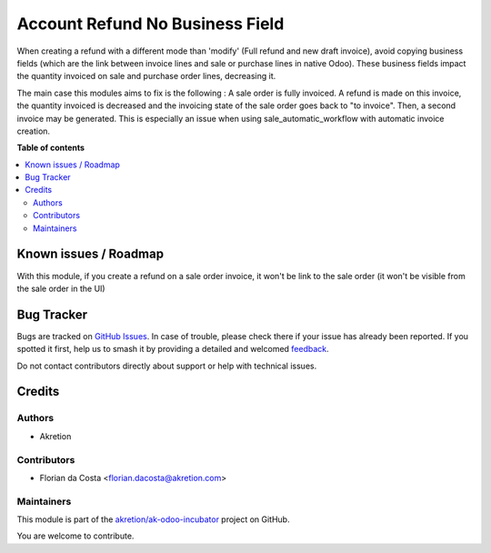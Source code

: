 ================================
Account Refund No Business Field
================================

.. 
   !!!!!!!!!!!!!!!!!!!!!!!!!!!!!!!!!!!!!!!!!!!!!!!!!!!!
   !! This file is generated by oca-gen-addon-readme !!
   !! changes will be overwritten.                   !!
   !!!!!!!!!!!!!!!!!!!!!!!!!!!!!!!!!!!!!!!!!!!!!!!!!!!!
   !! source digest: sha256:aa72c51b72c378551017cd457b70f10441a41a03476c1b1e404e012ebaf80f73
   !!!!!!!!!!!!!!!!!!!!!!!!!!!!!!!!!!!!!!!!!!!!!!!!!!!!

.. |badge1| image:: https://img.shields.io/badge/maturity-Beta-yellow.png
    :target: https://odoo-community.org/page/development-status
    :alt: Beta
.. |badge2| image:: https://img.shields.io/badge/licence-AGPL--3-blue.png
    :target: http://www.gnu.org/licenses/agpl-3.0-standalone.html
    :alt: License: AGPL-3
.. |badge3| image:: https://img.shields.io/badge/github-akretion%2Fak--odoo--incubator-lightgray.png?logo=github
    :target: https://github.com/akretion/ak-odoo-incubator/tree/16.0/account_refund_no_business_field
    :alt: akretion/ak-odoo-incubator

|badge1| |badge2| |badge3|

When creating a refund with a different mode than 'modify' (Full refund and new draft invoice), avoid copying business fields (which are the link between invoice lines and sale or purchase lines in native Odoo).
These business fields impact the quantity invoiced on sale and purchase order lines, decreasing it.

The main case this modules aims to fix is the following :
A sale order is fully invoiced. A refund is made on this invoice, the quantity invoiced is decreased and the invoicing state of the sale order goes back to "to invoice".
Then, a second invoice may be generated.
This is especially an issue when using sale_automatic_workflow with automatic invoice creation.

**Table of contents**

.. contents::
   :local:

Known issues / Roadmap
======================

With this module, if you create a refund on a sale order invoice, it won't be link to the sale order (it won't be visible from the sale order in the UI)

Bug Tracker
===========

Bugs are tracked on `GitHub Issues <https://github.com/akretion/ak-odoo-incubator/issues>`_.
In case of trouble, please check there if your issue has already been reported.
If you spotted it first, help us to smash it by providing a detailed and welcomed
`feedback <https://github.com/akretion/ak-odoo-incubator/issues/new?body=module:%20account_refund_no_business_field%0Aversion:%2016.0%0A%0A**Steps%20to%20reproduce**%0A-%20...%0A%0A**Current%20behavior**%0A%0A**Expected%20behavior**>`_.

Do not contact contributors directly about support or help with technical issues.

Credits
=======

Authors
~~~~~~~

* Akretion

Contributors
~~~~~~~~~~~~

* Florian da Costa <florian.dacosta@akretion.com>

Maintainers
~~~~~~~~~~~

This module is part of the `akretion/ak-odoo-incubator <https://github.com/akretion/ak-odoo-incubator/tree/16.0/account_refund_no_business_field>`_ project on GitHub.

You are welcome to contribute.
